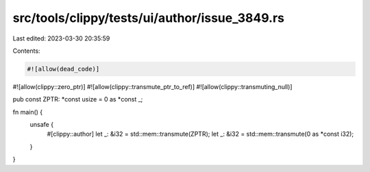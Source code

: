 src/tools/clippy/tests/ui/author/issue_3849.rs
==============================================

Last edited: 2023-03-30 20:35:59

Contents:

.. code-block:: rs

    #![allow(dead_code)]
#![allow(clippy::zero_ptr)]
#![allow(clippy::transmute_ptr_to_ref)]
#![allow(clippy::transmuting_null)]

pub const ZPTR: *const usize = 0 as *const _;

fn main() {
    unsafe {
        #[clippy::author]
        let _: &i32 = std::mem::transmute(ZPTR);
        let _: &i32 = std::mem::transmute(0 as *const i32);
    }
}


